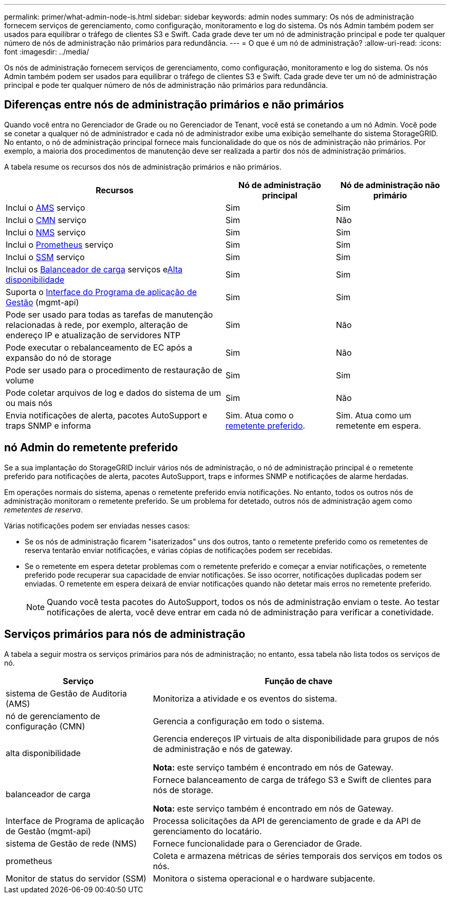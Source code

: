 ---
permalink: primer/what-admin-node-is.html 
sidebar: sidebar 
keywords: admin nodes 
summary: Os nós de administração fornecem serviços de gerenciamento, como configuração, monitoramento e log do sistema. Os nós Admin também podem ser usados para equilibrar o tráfego de clientes S3 e Swift. Cada grade deve ter um nó de administração principal e pode ter qualquer número de nós de administração não primários para redundância. 
---
= O que é um nó de administração?
:allow-uri-read: 
:icons: font
:imagesdir: ../media/


[role="lead"]
Os nós de administração fornecem serviços de gerenciamento, como configuração, monitoramento e log do sistema. Os nós Admin também podem ser usados para equilibrar o tráfego de clientes S3 e Swift. Cada grade deve ter um nó de administração principal e pode ter qualquer número de nós de administração não primários para redundância.



== Diferenças entre nós de administração primários e não primários

Quando você entra no Gerenciador de Grade ou no Gerenciador de Tenant, você está se conetando a um nó Admin. Você pode se conetar a qualquer nó de administrador e cada nó de administrador exibe uma exibição semelhante do sistema StorageGRID. No entanto, o nó de administração principal fornece mais funcionalidade do que os nós de administração não primários. Por exemplo, a maioria dos procedimentos de manutenção deve ser realizada a partir dos nós de administração primários.

A tabela resume os recursos dos nós de administração primários e não primários.

[cols="2a,1a,1a"]
|===
| Recursos | Nó de administração principal | Nó de administração não primário 


 a| 
Inclui o <<ams,AMS>> serviço
 a| 
Sim
 a| 
Sim



 a| 
Inclui o <<cmn,CMN>> serviço
 a| 
Sim
 a| 
Não



 a| 
Inclui o <<nms,NMS>> serviço
 a| 
Sim
 a| 
Sim



 a| 
Inclui o <<prometheus,Prometheus>> serviço
 a| 
Sim
 a| 
Sim



 a| 
Inclui o <<ssm,SSM>> serviço
 a| 
Sim
 a| 
Sim



 a| 
Inclui os <<load-balancer,Balanceador de carga>> serviços e<<high-availability,Alta disponibilidade>>
 a| 
Sim
 a| 
Sim



 a| 
Suporta o <<mgmt-api,Interface do Programa de aplicação de Gestão>> (mgmt-api)
 a| 
Sim
 a| 
Sim



 a| 
Pode ser usado para todas as tarefas de manutenção relacionadas à rede, por exemplo, alteração de endereço IP e atualização de servidores NTP
 a| 
Sim
 a| 
Não



 a| 
Pode executar o rebalanceamento de EC após a expansão do nó de storage
 a| 
Sim
 a| 
Não



 a| 
Pode ser usado para o procedimento de restauração de volume
 a| 
Sim
 a| 
Sim



 a| 
Pode coletar arquivos de log e dados do sistema de um ou mais nós
 a| 
Sim
 a| 
Não



 a| 
Envia notificações de alerta, pacotes AutoSupport e traps SNMP e informa
 a| 
Sim. Atua como o <<preferred-sender,remetente preferido>>.
 a| 
Sim. Atua como um remetente em espera.

|===


== [[Preferred-sender]]nó Admin do remetente preferido

Se a sua implantação do StorageGRID incluir vários nós de administração, o nó de administração principal é o remetente preferido para notificações de alerta, pacotes AutoSupport, traps e informes SNMP e notificações de alarme herdadas.

Em operações normais do sistema, apenas o remetente preferido envia notificações. No entanto, todos os outros nós de administração monitoram o remetente preferido. Se um problema for detetado, outros nós de administração agem como _remetentes de reserva_.

Várias notificações podem ser enviadas nesses casos:

* Se os nós de administração ficarem "isaterizados" uns dos outros, tanto o remetente preferido como os remetentes de reserva tentarão enviar notificações, e várias cópias de notificações podem ser recebidas.
* Se o remetente em espera detetar problemas com o remetente preferido e começar a enviar notificações, o remetente preferido pode recuperar sua capacidade de enviar notificações. Se isso ocorrer, notificações duplicadas podem ser enviadas. O remetente em espera deixará de enviar notificações quando não detetar mais erros no remetente preferido.
+

NOTE: Quando você testa pacotes do AutoSupport, todos os nós de administração enviam o teste. Ao testar notificações de alerta, você deve entrar em cada nó de administração para verificar a conetividade.





== Serviços primários para nós de administração

A tabela a seguir mostra os serviços primários para nós de administração; no entanto, essa tabela não lista todos os serviços de nó.

[cols="1a,2a"]
|===
| Serviço | Função de chave 


 a| 
[[AMS]]sistema de Gestão de Auditoria (AMS)
 a| 
Monitoriza a atividade e os eventos do sistema.



 a| 
[[cmn]]nó de gerenciamento de configuração (CMN)
 a| 
Gerencia a configuração em todo o sistema.



 a| 
[[high-availability]]alta disponibilidade
 a| 
Gerencia endereços IP virtuais de alta disponibilidade para grupos de nós de administração e nós de gateway.

*Nota:* este serviço também é encontrado em nós de Gateway.



 a| 
[[load-balancer]]balanceador de carga
 a| 
Fornece balanceamento de carga de tráfego S3 e Swift de clientes para nós de storage.

*Nota:* este serviço também é encontrado em nós de Gateway.



 a| 
[[mgmt-API]]Interface de Programa de aplicação de Gestão (mgmt-api)
 a| 
Processa solicitações da API de gerenciamento de grade e da API de gerenciamento do locatário.



 a| 
[[nms]]sistema de Gestão de rede (NMS)
 a| 
Fornece funcionalidade para o Gerenciador de Grade.



 a| 
prometheus
 a| 
Coleta e armazena métricas de séries temporais dos serviços em todos os nós.



 a| 
[[ssm]]Monitor de status do servidor (SSM)
 a| 
Monitora o sistema operacional e o hardware subjacente.

|===